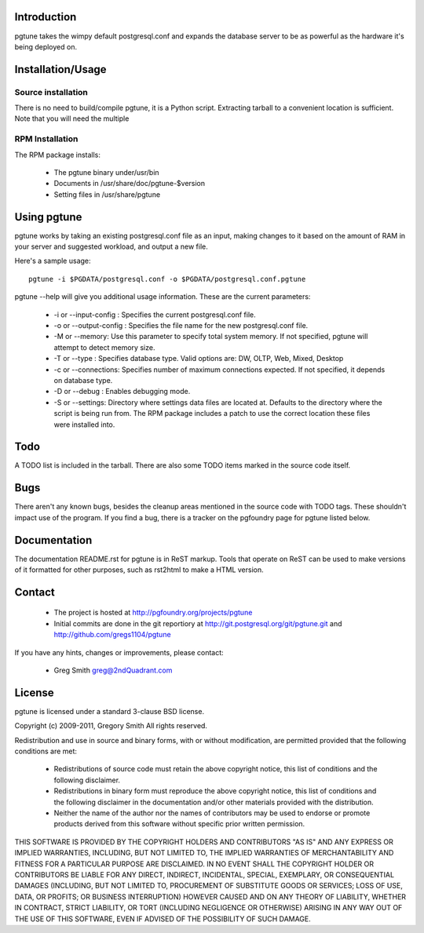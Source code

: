 Introduction
============

pgtune takes the wimpy default postgresql.conf and expands the database 
server to be as powerful as the hardware it's being deployed on.

Installation/Usage
==================

Source installation
-------------------

There is no need to build/compile pgtune, it is a Python script.
Extracting tarball to a convenient location is sufficient.
Note that you will need the multiple 

RPM Installation
----------------

The RPM package installs:

 * The pgtune binary under/usr/bin
 * Documents in /usr/share/doc/pgtune-$version
 * Setting files in /usr/share/pgtune

Using pgtune
============

pgtune works by taking an existing postgresql.conf file as an input,
making changes to it based on the amount of RAM in your server and
suggested workload, and output a new file.

Here's a sample usage::

  pgtune -i $PGDATA/postgresql.conf -o $PGDATA/postgresql.conf.pgtune

pgtune --help will give you additional usage information.  These
are the current parameters:

 * -i or --input-config : Specifies the current postgresql.conf file.

 * -o or --output-config : Specifies the file name for the new 
   postgresql.conf file.

 * -M or --memory: Use this parameter to specify total system memory. If 
   not specified, pgtune will attempt to detect memory size.

 * -T or --type : Specifies database type. Valid options are:
   DW, OLTP, Web, Mixed, Desktop

 * -c or --connections: Specifies number of maximum connections expected.
   If not specified, it depends on database type.

 * -D or --debug : Enables debugging mode. 

 * -S or --settings: Directory where settings data files are located at.
   Defaults to the directory where the script is being run from.  The
   RPM package includes a patch to use the correct location these
   files were installed into.

Todo
====

A TODO list is included in the tarball.  There are also some TODO
items marked in the source code itself.

Bugs
====

There aren't any known bugs, besides the cleanup areas mentioned
in the source code with TODO tags.  These shouldn't impact use of
the program.  If you find a bug, there is a tracker on the pgfoundry
page for pgtune listed below.

Documentation
=============

The documentation README.rst for pgtune is in ReST markup.  Tools
that operate on ReST can be used to make versions of it formatted
for other purposes, such as rst2html to make a HTML version.

Contact
=======

 * The project is hosted at http://pgfoundry.org/projects/pgtune
 * Initial commits are done in the git reportiory at
   http://git.postgresql.org/git/pgtune.git and
   http://github.com/gregs1104/pgtune

If you have any hints, changes or improvements, please contact:

 * Greg Smith greg@2ndQuadrant.com

License
=======

pgtune is licensed under a standard 3-clause BSD license.

Copyright (c) 2009-2011, Gregory Smith
All rights reserved.

Redistribution and use in source and binary forms, with or without 
modification, are permitted provided that the following conditions are 
met:

  * Redistributions of source code must retain the above copyright 
    notice, this list of conditions and the following disclaimer.
  * Redistributions in binary form must reproduce the above copyright 
    notice, this list of conditions and the following disclaimer in 
    the documentation and/or other materials provided with the 
    distribution.
  * Neither the name of the author nor the names of contributors may 
    be used to endorse or promote products derived from this 
    software without specific prior written permission.

THIS SOFTWARE IS PROVIDED BY THE COPYRIGHT HOLDERS AND CONTRIBUTORS "AS 
IS" AND ANY EXPRESS OR IMPLIED WARRANTIES, INCLUDING, BUT NOT LIMITED 
TO, THE IMPLIED WARRANTIES OF MERCHANTABILITY AND FITNESS FOR A 
PARTICULAR PURPOSE ARE DISCLAIMED. IN NO EVENT SHALL THE COPYRIGHT 
HOLDER OR CONTRIBUTORS BE LIABLE FOR ANY DIRECT, INDIRECT, INCIDENTAL, 
SPECIAL, EXEMPLARY, OR CONSEQUENTIAL DAMAGES (INCLUDING, BUT NOT
LIMITED TO, PROCUREMENT OF SUBSTITUTE GOODS OR SERVICES; LOSS OF USE, 
DATA, OR PROFITS; OR BUSINESS INTERRUPTION) HOWEVER CAUSED AND ON ANY 
THEORY OF LIABILITY, WHETHER IN CONTRACT, STRICT LIABILITY, OR TORT
(INCLUDING NEGLIGENCE OR OTHERWISE) ARISING IN ANY WAY OUT OF THE USE 
OF THIS SOFTWARE, EVEN IF ADVISED OF THE POSSIBILITY OF SUCH DAMAGE.

